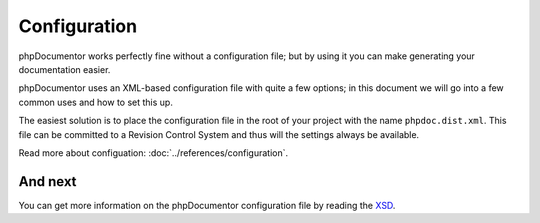 Configuration
=============

phpDocumentor works perfectly fine without a configuration file; but by using it you can make generating your
documentation easier.

phpDocumentor uses an XML-based configuration file with quite a few options; in this document we will go into a few
common uses and how to set this up.

The easiest solution is to place the configuration file in the root of your project with the name
``phpdoc.dist.xml``. This file can be committed to a Revision Control System and thus will the settings always be
available.

.. code-block:: xml
    :caption: phpdoc.dist.xml

    <?xml version="1.0" encoding="UTF-8" ?>
    <phpdocumentor
            configVersion="3"
            xmlns:xsi="http://www.w3.org/2001/XMLSchema-instance"
            xmlns="https://www.phpdoc.org"
    >
        <title>phpDocumentor</title>
        <paths>
            <output>docs/.build</output>
        </paths>

    </phpdocumentor>
    
Read more about configuation: :doc:`../references/configuration`.

And next
--------

You can get more information on the phpDocumentor configuration file by reading the `XSD`_.

.. _XSD: https://github.com/phpDocumentor/phpDocumentor/blob/master/data/xsd/phpdoc.xsd

